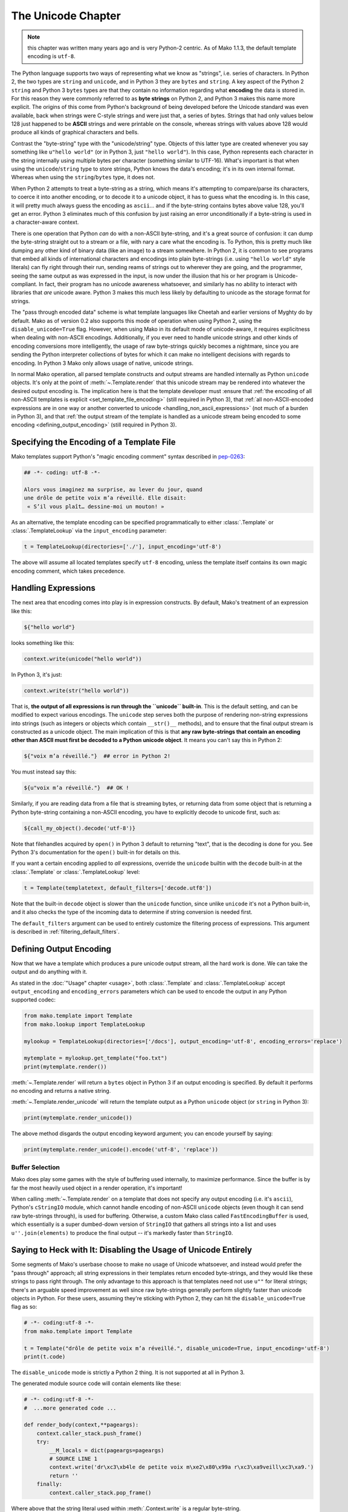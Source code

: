 .. _unicode_toplevel:

===================
The Unicode Chapter
===================

.. note:: this chapter was written many years ago and is very Python-2
   centric. As of Mako 1.1.3, the default template encoding is ``utf-8``.

The Python language supports two ways of representing what we
know as "strings", i.e. series of characters. In Python 2, the
two types are ``string`` and ``unicode``, and in Python 3 they are
``bytes`` and ``string``. A key aspect of the Python 2 ``string`` and
Python 3 ``bytes`` types are that they contain no information
regarding what **encoding** the data is stored in. For this
reason they were commonly referred to as **byte strings** on
Python 2, and Python 3 makes this name more explicit. The
origins of this come from Python's background of being developed
before the Unicode standard was even available, back when
strings were C-style strings and were just that, a series of
bytes. Strings that had only values below 128 just happened to
be **ASCII** strings and were printable on the console, whereas
strings with values above 128 would produce all kinds of
graphical characters and bells.

Contrast the "byte-string" type with the "unicode/string" type.
Objects of this latter type are created whenever you say something like
``u"hello world"`` (or in Python 3, just ``"hello world"``). In this
case, Python represents each character in the string internally
using multiple bytes per character (something similar to
UTF-16). What's important is that when using the
``unicode``/``string`` type to store strings, Python knows the
data's encoding; it's in its own internal format. Whereas when
using the ``string``/``bytes`` type, it does not.

When Python 2 attempts to treat a byte-string as a string, which
means it's attempting to compare/parse its characters, to coerce
it into another encoding, or to decode it to a unicode object,
it has to guess what the encoding is. In this case, it will
pretty much always guess the encoding as ``ascii``... and if the
byte-string contains bytes above value 128, you'll get an error.
Python 3 eliminates much of this confusion by just raising an
error unconditionally if a byte-string is used in a
character-aware context.

There is one operation that Python *can* do with a non-ASCII
byte-string, and it's a great source of confusion: it can dump the
byte-string straight out to a stream or a file, with nary a care
what the encoding is. To Python, this is pretty much like
dumping any other kind of binary data (like an image) to a
stream somewhere. In Python 2, it is common to see programs that
embed all kinds of international characters and encodings into
plain byte-strings (i.e. using ``"hello world"`` style literals)
can fly right through their run, sending reams of strings out to
wherever they are going, and the programmer, seeing the same
output as was expressed in the input, is now under the illusion
that his or her program is Unicode-compliant. In fact, their
program has no unicode awareness whatsoever, and similarly has
no ability to interact with libraries that *are* unicode aware.
Python 3 makes this much less likely by defaulting to unicode as
the storage format for strings.

The "pass through encoded data" scheme is what template
languages like Cheetah and earlier versions of Myghty do by
default. Mako as of version 0.2 also supports this mode of
operation when using Python 2, using the ``disable_unicode=True``
flag. However, when using Mako in its default mode of
unicode-aware, it requires explicitness when dealing with
non-ASCII encodings. Additionally, if you ever need to handle
unicode strings and other kinds of encoding conversions more
intelligently, the usage of raw byte-strings quickly becomes a
nightmare, since you are sending the Python interpreter
collections of bytes for which it can make no intelligent
decisions with regards to encoding. In Python 3 Mako only allows
usage of native, unicode strings.

In normal Mako operation, all parsed template constructs and
output streams are handled internally as Python ``unicode``
objects. It's only at the point of :meth:`~.Template.render` that this unicode
stream may be rendered into whatever the desired output encoding
is. The implication here is that the template developer must
:ensure that :ref:`the encoding of all non-ASCII templates is explicit
<set_template_file_encoding>` (still required in Python 3),
that :ref:`all non-ASCII-encoded expressions are in one way or another
converted to unicode <handling_non_ascii_expressions>`
(not much of a burden in Python 3), and that :ref:`the output stream of the
template is handled as a unicode stream being encoded to some
encoding <defining_output_encoding>` (still required in Python 3).

.. _set_template_file_encoding:

Specifying the Encoding of a Template File
==========================================

.. versionchanged:: 1.1.3

    As of Mako 1.1.3, the default template encoding is "utf-8".  Previously, a
    Python "magic encoding comment" was required for templates that were not
    using ASCII.

Mako templates support Python's "magic encoding comment" syntax
described in  `pep-0263 <http://www.python.org/dev/peps/pep-0263/>`_:

.. sourcecode:: mako

    ## -*- coding: utf-8 -*-

    Alors vous imaginez ma surprise, au lever du jour, quand
    une drôle de petite voix m’a réveillé. Elle disait:
     « S’il vous plaît… dessine-moi un mouton! »

As an alternative, the template encoding can be specified
programmatically to either :class:`.Template` or :class:`.TemplateLookup` via
the ``input_encoding`` parameter:

.. sourcecode:: python

    t = TemplateLookup(directories=['./'], input_encoding='utf-8')

The above will assume all located templates specify ``utf-8``
encoding, unless the template itself contains its own magic
encoding comment, which takes precedence.

.. _handling_non_ascii_expressions:

Handling Expressions
====================

The next area that encoding comes into play is in expression
constructs. By default, Mako's treatment of an expression like
this:

.. sourcecode:: mako

    ${"hello world"}

looks something like this:

.. sourcecode:: python

    context.write(unicode("hello world"))

In Python 3, it's just:

.. sourcecode:: python

    context.write(str("hello world"))

That is, **the output of all expressions is run through the
``unicode`` built-in**. This is the default setting, and can be
modified to expect various encodings. The ``unicode`` step serves
both the purpose of rendering non-string expressions into
strings (such as integers or objects which contain ``__str()__``
methods), and to ensure that the final output stream is
constructed as a unicode object. The main implication of this is
that **any raw byte-strings that contain an encoding other than
ASCII must first be decoded to a Python unicode object**. It
means you can't say this in Python 2:

.. sourcecode:: mako

    ${"voix m’a réveillé."}  ## error in Python 2!

You must instead say this:

.. sourcecode:: mako

    ${u"voix m’a réveillé."}  ## OK !

Similarly, if you are reading data from a file that is streaming
bytes, or returning data from some object that is returning a
Python byte-string containing a non-ASCII encoding, you have to
explicitly decode to unicode first, such as:

.. sourcecode:: mako

    ${call_my_object().decode('utf-8')}

Note that filehandles acquired by ``open()`` in Python 3 default
to returning "text", that is the decoding is done for you. See
Python 3's documentation for the ``open()`` built-in for details on
this.

If you want a certain encoding applied to *all* expressions,
override the ``unicode`` builtin with the ``decode`` built-in at the
:class:`.Template` or :class:`.TemplateLookup` level:

.. sourcecode:: python

    t = Template(templatetext, default_filters=['decode.utf8'])

Note that the built-in ``decode`` object is slower than the
``unicode`` function, since unlike ``unicode`` it's not a Python
built-in, and it also checks the type of the incoming data to
determine if string conversion is needed first.

The ``default_filters`` argument can be used to entirely customize
the filtering process of expressions. This argument is described
in :ref:`filtering_default_filters`.

.. _defining_output_encoding:

Defining Output Encoding
========================

Now that we have a template which produces a pure unicode output
stream, all the hard work is done. We can take the output and do
anything with it.

As stated in the :doc:`"Usage" chapter <usage>`, both :class:`.Template` and
:class:`.TemplateLookup` accept ``output_encoding`` and ``encoding_errors``
parameters which can be used to encode the output in any Python
supported codec:

.. sourcecode:: python

    from mako.template import Template
    from mako.lookup import TemplateLookup

    mylookup = TemplateLookup(directories=['/docs'], output_encoding='utf-8', encoding_errors='replace')

    mytemplate = mylookup.get_template("foo.txt")
    print(mytemplate.render())

:meth:`~.Template.render` will return a ``bytes`` object in Python 3 if an output
encoding is specified. By default it performs no encoding and
returns a native string.

:meth:`~.Template.render_unicode` will return the template output as a Python
``unicode`` object (or ``string`` in Python 3):

.. sourcecode:: python

    print(mytemplate.render_unicode())

The above method disgards the output encoding keyword argument;
you can encode yourself by saying:

.. sourcecode:: python

    print(mytemplate.render_unicode().encode('utf-8', 'replace'))

Buffer Selection
----------------

Mako does play some games with the style of buffering used
internally, to maximize performance. Since the buffer is by far
the most heavily used object in a render operation, it's
important!

When calling :meth:`~.Template.render` on a template that does not specify any
output encoding (i.e. it's ``ascii``), Python's ``cStringIO`` module,
which cannot handle encoding of non-ASCII ``unicode`` objects
(even though it can send raw byte-strings through), is used for
buffering. Otherwise, a custom Mako class called
``FastEncodingBuffer`` is used, which essentially is a super
dumbed-down version of ``StringIO`` that gathers all strings into
a list and uses ``u''.join(elements)`` to produce the final output
-- it's markedly faster than ``StringIO``.

.. _unicode_disabled:

Saying to Heck with It: Disabling the Usage of Unicode Entirely
===============================================================

Some segments of Mako's userbase choose to make no usage of
Unicode whatsoever, and instead would prefer the "pass through"
approach; all string expressions in their templates return
encoded byte-strings, and they would like these strings to pass
right through. The only advantage to this approach is that
templates need not use ``u""`` for literal strings; there's an
arguable speed improvement as well since raw byte-strings
generally perform slightly faster than unicode objects in
Python. For these users, assuming they're sticking with Python
2, they can hit the ``disable_unicode=True`` flag as so:

.. sourcecode:: python

    # -*- coding:utf-8 -*-
    from mako.template import Template

    t = Template("drôle de petite voix m’a réveillé.", disable_unicode=True, input_encoding='utf-8')
    print(t.code)

The ``disable_unicode`` mode is strictly a Python 2 thing. It is
not supported at all in Python 3.

The generated module source code will contain elements like
these:

.. sourcecode:: python

    # -*- coding:utf-8 -*-
    #  ...more generated code ...

    def render_body(context,**pageargs):
        context.caller_stack.push_frame()
        try:
            __M_locals = dict(pageargs=pageargs)
            # SOURCE LINE 1
            context.write('dr\xc3\xb4le de petite voix m\xe2\x80\x99a r\xc3\xa9veill\xc3\xa9.')
            return ''
        finally:
            context.caller_stack.pop_frame()

Where above that the string literal used within :meth:`.Context.write`
is a regular byte-string.

When ``disable_unicode=True`` is turned on, the ``default_filters``
argument which normally defaults to ``["unicode"]`` now defaults
to ``["str"]`` instead. Setting ``default_filters`` to the empty list
``[]`` can remove the overhead of the ``str`` call. Also, in this
mode you **cannot** safely call :meth:`~.Template.render_unicode` -- you'll get
unicode/decode errors.

The ``h`` filter (HTML escape) uses a less performant pure Python
escape function in non-unicode mode. This because
MarkupSafe only supports Python unicode objects for non-ASCII
strings.

.. versionchanged:: 0.3.4
   In prior versions, it used ``cgi.escape()``, which has been replaced
   with a function that also escapes single quotes.

Rules for using ``disable_unicode=True``
----------------------------------------

* Don't use this mode unless you really, really want to and you
  absolutely understand what you're doing.
* Don't use this option just because you don't want to learn to
  use Unicode properly; we aren't supporting user issues in this
  mode of operation. We will however offer generous help for the
  vast majority of users who stick to the Unicode program.
* Python 3 is unicode by default, and the flag is not available
  when running on Python 3.

